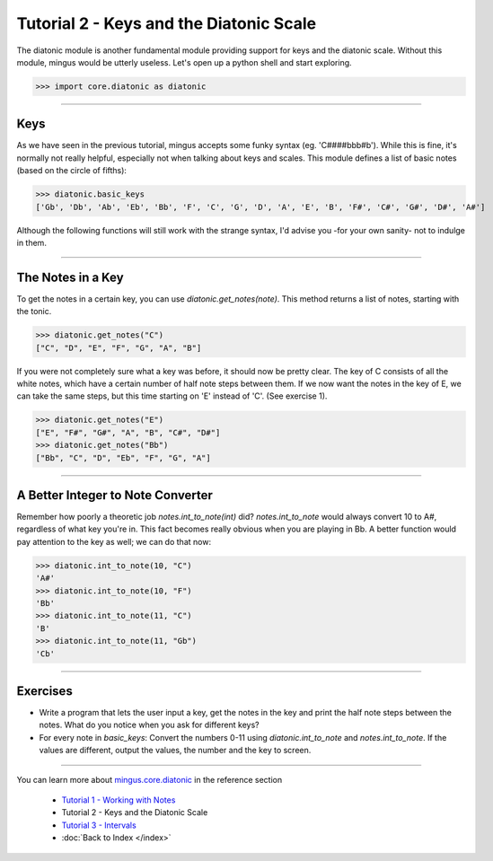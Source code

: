 ﻿Tutorial 2 - Keys and the Diatonic Scale
========================================

The diatonic module is another fundamental module providing support for keys and the diatonic scale. Without this module, mingus would be utterly useless. Let's open up a python shell and start exploring.


>>> import core.diatonic as diatonic



----


Keys
----

As we have seen in the previous tutorial, mingus accepts some funky syntax (eg. 'C####bbb#b'). While this is fine, it's normally not really helpful, especially not when talking about keys and scales. This module defines a list of basic notes (based on the circle of fifths):


>>> diatonic.basic_keys
['Gb', 'Db', 'Ab', 'Eb', 'Bb', 'F', 'C', 'G', 'D', 'A', 'E', 'B', 'F#', 'C#', 'G#', 'D#', 'A#'] 


Although the following functions will still work with the strange syntax, I'd advise you -for your own sanity- not to indulge in them.


----


The Notes in a Key
------------------


To get the notes in a certain key, you can use `diatonic.get_notes(note)`. This method returns a list of notes, starting with the tonic.



>>> diatonic.get_notes("C")
["C", "D", "E", "F", "G", "A", "B"]



If you were not completely sure what a key was before, it should now be pretty clear. The key of C consists of all the white notes, which have a certain number of half note steps between them. If we now want the notes in the key of E, we can take the same steps, but this time starting on 'E' instead of 'C'. (See exercise 1).


>>> diatonic.get_notes("E")
["E", "F#", "G#", "A", "B", "C#", "D#"]
>>> diatonic.get_notes("Bb")
["Bb", "C", "D", "Eb", "F", "G", "A"]





----


A Better Integer to Note Converter
----------------------------------

Remember how poorly a theoretic job `notes.int_to_note(int)` did? `notes.int_to_note` would always convert 10 to A#, regardless of what key you're in. This fact becomes really obvious when you are playing in Bb. A better function would pay attention to the key as well; we can do that now:



>>> diatonic.int_to_note(10, "C")
'A#'
>>> diatonic.int_to_note(10, "F")
'Bb'
>>> diatonic.int_to_note(11, "C")
'B'
>>> diatonic.int_to_note(11, "Gb")
'Cb'




----


Exercises
---------

* Write a program that lets the user input a key, get the notes in the key and print the half note steps between the notes. What do you notice when you ask for different keys?
* For every note in `basic_keys`: Convert the numbers 0-11 using `diatonic.int_to_note` and `notes.int_to_note`. If the values are different, output the values, the number and the key to screen.


----


You can learn more about `mingus.core.diatonic <refMingusCoreDiatonic>`_ in the reference section

  * `Tutorial 1 - Working with Notes <tutorialNote>`_
  * Tutorial 2 - Keys and the Diatonic Scale
  * `Tutorial 3 - Intervals <tutorialIntervals>`_
  * :doc:`Back to Index </index>`
